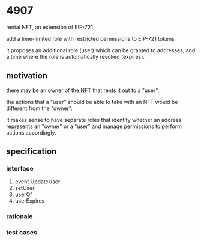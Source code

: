 * 4907

rental NFT, an extension of EIP-721

add a time-limited role with restricted permissions to EIP-721 tokens

it proposes an additional role (user) which can be granted to addresses, and a time where the role is automatically revoked (expires).

** motivation

there may be an owner of the NFT that rents it out to a "user".

the actions that a "user" should be able to take with an NFT would be different from the "owner".

it makes sense to have separate roles that identify whether an address represents an "owner" or a "user" and manage permissions to perform actions accordingly.

** specification

*** interface

1. event UpdateUser
2. setUser
3. userOf
4. userExpires

*** rationale

*** test cases

